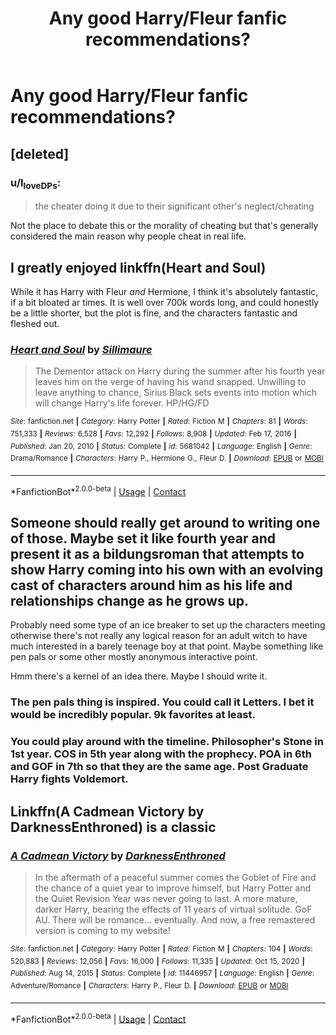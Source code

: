 #+TITLE: Any good Harry/Fleur fanfic recommendations?

* Any good Harry/Fleur fanfic recommendations?
:PROPERTIES:
:Author: The_Grafter
:Score: 6
:DateUnix: 1621450598.0
:DateShort: 2021-May-19
:FlairText: Recommendation
:END:

** [deleted]
:PROPERTIES:
:Score: 3
:DateUnix: 1621466040.0
:DateShort: 2021-May-20
:END:

*** u/I_love_DPs:
#+begin_quote
  the cheater doing it due to their significant other's neglect/cheating
#+end_quote

Not the place to debate this or the morality of cheating but that's generally considered the main reason why people cheat in real life.
:PROPERTIES:
:Author: I_love_DPs
:Score: 2
:DateUnix: 1621493030.0
:DateShort: 2021-May-20
:END:


** I greatly enjoyed linkffn(Heart and Soul)

While it has Harry with Fleur /and/ Hermione, I think it's absolutely fantastic, if a bit bloated ar times. It is well over 700k words long, and could honestly be a little shorter, but the plot is fine, and the characters fantastic and fleshed out.
:PROPERTIES:
:Author: IceReddit87
:Score: 2
:DateUnix: 1621471024.0
:DateShort: 2021-May-20
:END:

*** [[https://www.fanfiction.net/s/5681042/1/][*/Heart and Soul/*]] by [[https://www.fanfiction.net/u/899135/Sillimaure][/Sillimaure/]]

#+begin_quote
  The Dementor attack on Harry during the summer after his fourth year leaves him on the verge of having his wand snapped. Unwilling to leave anything to chance, Sirius Black sets events into motion which will change Harry's life forever. HP/HG/FD
#+end_quote

^{/Site/:} ^{fanfiction.net} ^{*|*} ^{/Category/:} ^{Harry} ^{Potter} ^{*|*} ^{/Rated/:} ^{Fiction} ^{M} ^{*|*} ^{/Chapters/:} ^{81} ^{*|*} ^{/Words/:} ^{751,333} ^{*|*} ^{/Reviews/:} ^{6,528} ^{*|*} ^{/Favs/:} ^{12,292} ^{*|*} ^{/Follows/:} ^{8,908} ^{*|*} ^{/Updated/:} ^{Feb} ^{17,} ^{2016} ^{*|*} ^{/Published/:} ^{Jan} ^{20,} ^{2010} ^{*|*} ^{/Status/:} ^{Complete} ^{*|*} ^{/id/:} ^{5681042} ^{*|*} ^{/Language/:} ^{English} ^{*|*} ^{/Genre/:} ^{Drama/Romance} ^{*|*} ^{/Characters/:} ^{Harry} ^{P.,} ^{Hermione} ^{G.,} ^{Fleur} ^{D.} ^{*|*} ^{/Download/:} ^{[[http://www.ff2ebook.com/old/ffn-bot/index.php?id=5681042&source=ff&filetype=epub][EPUB]]} ^{or} ^{[[http://www.ff2ebook.com/old/ffn-bot/index.php?id=5681042&source=ff&filetype=mobi][MOBI]]}

--------------

*FanfictionBot*^{2.0.0-beta} | [[https://github.com/FanfictionBot/reddit-ffn-bot/wiki/Usage][Usage]] | [[https://www.reddit.com/message/compose?to=tusing][Contact]]
:PROPERTIES:
:Author: FanfictionBot
:Score: 2
:DateUnix: 1621471043.0
:DateShort: 2021-May-20
:END:


** Someone should really get around to writing one of those. Maybe set it like fourth year and present it as a bildungsroman that attempts to show Harry coming into his own with an evolving cast of characters around him as his life and relationships change as he grows up.

Probably need some type of an ice breaker to set up the characters meeting otherwise there's not really any logical reason for an adult witch to have much interested in a barely teenage boy at that point. Maybe something like pen pals or some other mostly anonymous interactive point.

Hmm there's a kernel of an idea there. Maybe I should write it.
:PROPERTIES:
:Author: TE7
:Score: 6
:DateUnix: 1621459294.0
:DateShort: 2021-May-20
:END:

*** The pen pals thing is inspired. You could call it Letters. I bet it would be incredibly popular. 9k favorites at least.
:PROPERTIES:
:Author: KingSouma
:Score: 8
:DateUnix: 1621487727.0
:DateShort: 2021-May-20
:END:


*** You could play around with the timeline. Philosopher's Stone in 1st year. COS in 5th year along with the prophecy. POA in 6th and GOF in 7th so that they are the same age. Post Graduate Harry fights Voldemort.
:PROPERTIES:
:Author: xshadowfax
:Score: 2
:DateUnix: 1621481651.0
:DateShort: 2021-May-20
:END:


** Linkffn(A Cadmean Victory by DarknessEnthroned) is a classic
:PROPERTIES:
:Author: OptimusPrime721
:Score: 0
:DateUnix: 1621473954.0
:DateShort: 2021-May-20
:END:

*** [[https://www.fanfiction.net/s/11446957/1/][*/A Cadmean Victory/*]] by [[https://www.fanfiction.net/u/7037477/DarknessEnthroned][/DarknessEnthroned/]]

#+begin_quote
  In the aftermath of a peaceful summer comes the Goblet of Fire and the chance of a quiet year to improve himself, but Harry Potter and the Quiet Revision Year was never going to last. A more mature, darker Harry, bearing the effects of 11 years of virtual solitude. GoF AU. There will be romance... eventually. And now, a free remastered version is coming to my website!
#+end_quote

^{/Site/:} ^{fanfiction.net} ^{*|*} ^{/Category/:} ^{Harry} ^{Potter} ^{*|*} ^{/Rated/:} ^{Fiction} ^{M} ^{*|*} ^{/Chapters/:} ^{104} ^{*|*} ^{/Words/:} ^{520,883} ^{*|*} ^{/Reviews/:} ^{12,056} ^{*|*} ^{/Favs/:} ^{16,000} ^{*|*} ^{/Follows/:} ^{11,335} ^{*|*} ^{/Updated/:} ^{Oct} ^{15,} ^{2020} ^{*|*} ^{/Published/:} ^{Aug} ^{14,} ^{2015} ^{*|*} ^{/Status/:} ^{Complete} ^{*|*} ^{/id/:} ^{11446957} ^{*|*} ^{/Language/:} ^{English} ^{*|*} ^{/Genre/:} ^{Adventure/Romance} ^{*|*} ^{/Characters/:} ^{Harry} ^{P.,} ^{Fleur} ^{D.} ^{*|*} ^{/Download/:} ^{[[http://www.ff2ebook.com/old/ffn-bot/index.php?id=11446957&source=ff&filetype=epub][EPUB]]} ^{or} ^{[[http://www.ff2ebook.com/old/ffn-bot/index.php?id=11446957&source=ff&filetype=mobi][MOBI]]}

--------------

*FanfictionBot*^{2.0.0-beta} | [[https://github.com/FanfictionBot/reddit-ffn-bot/wiki/Usage][Usage]] | [[https://www.reddit.com/message/compose?to=tusing][Contact]]
:PROPERTIES:
:Author: FanfictionBot
:Score: 0
:DateUnix: 1621473973.0
:DateShort: 2021-May-20
:END:
